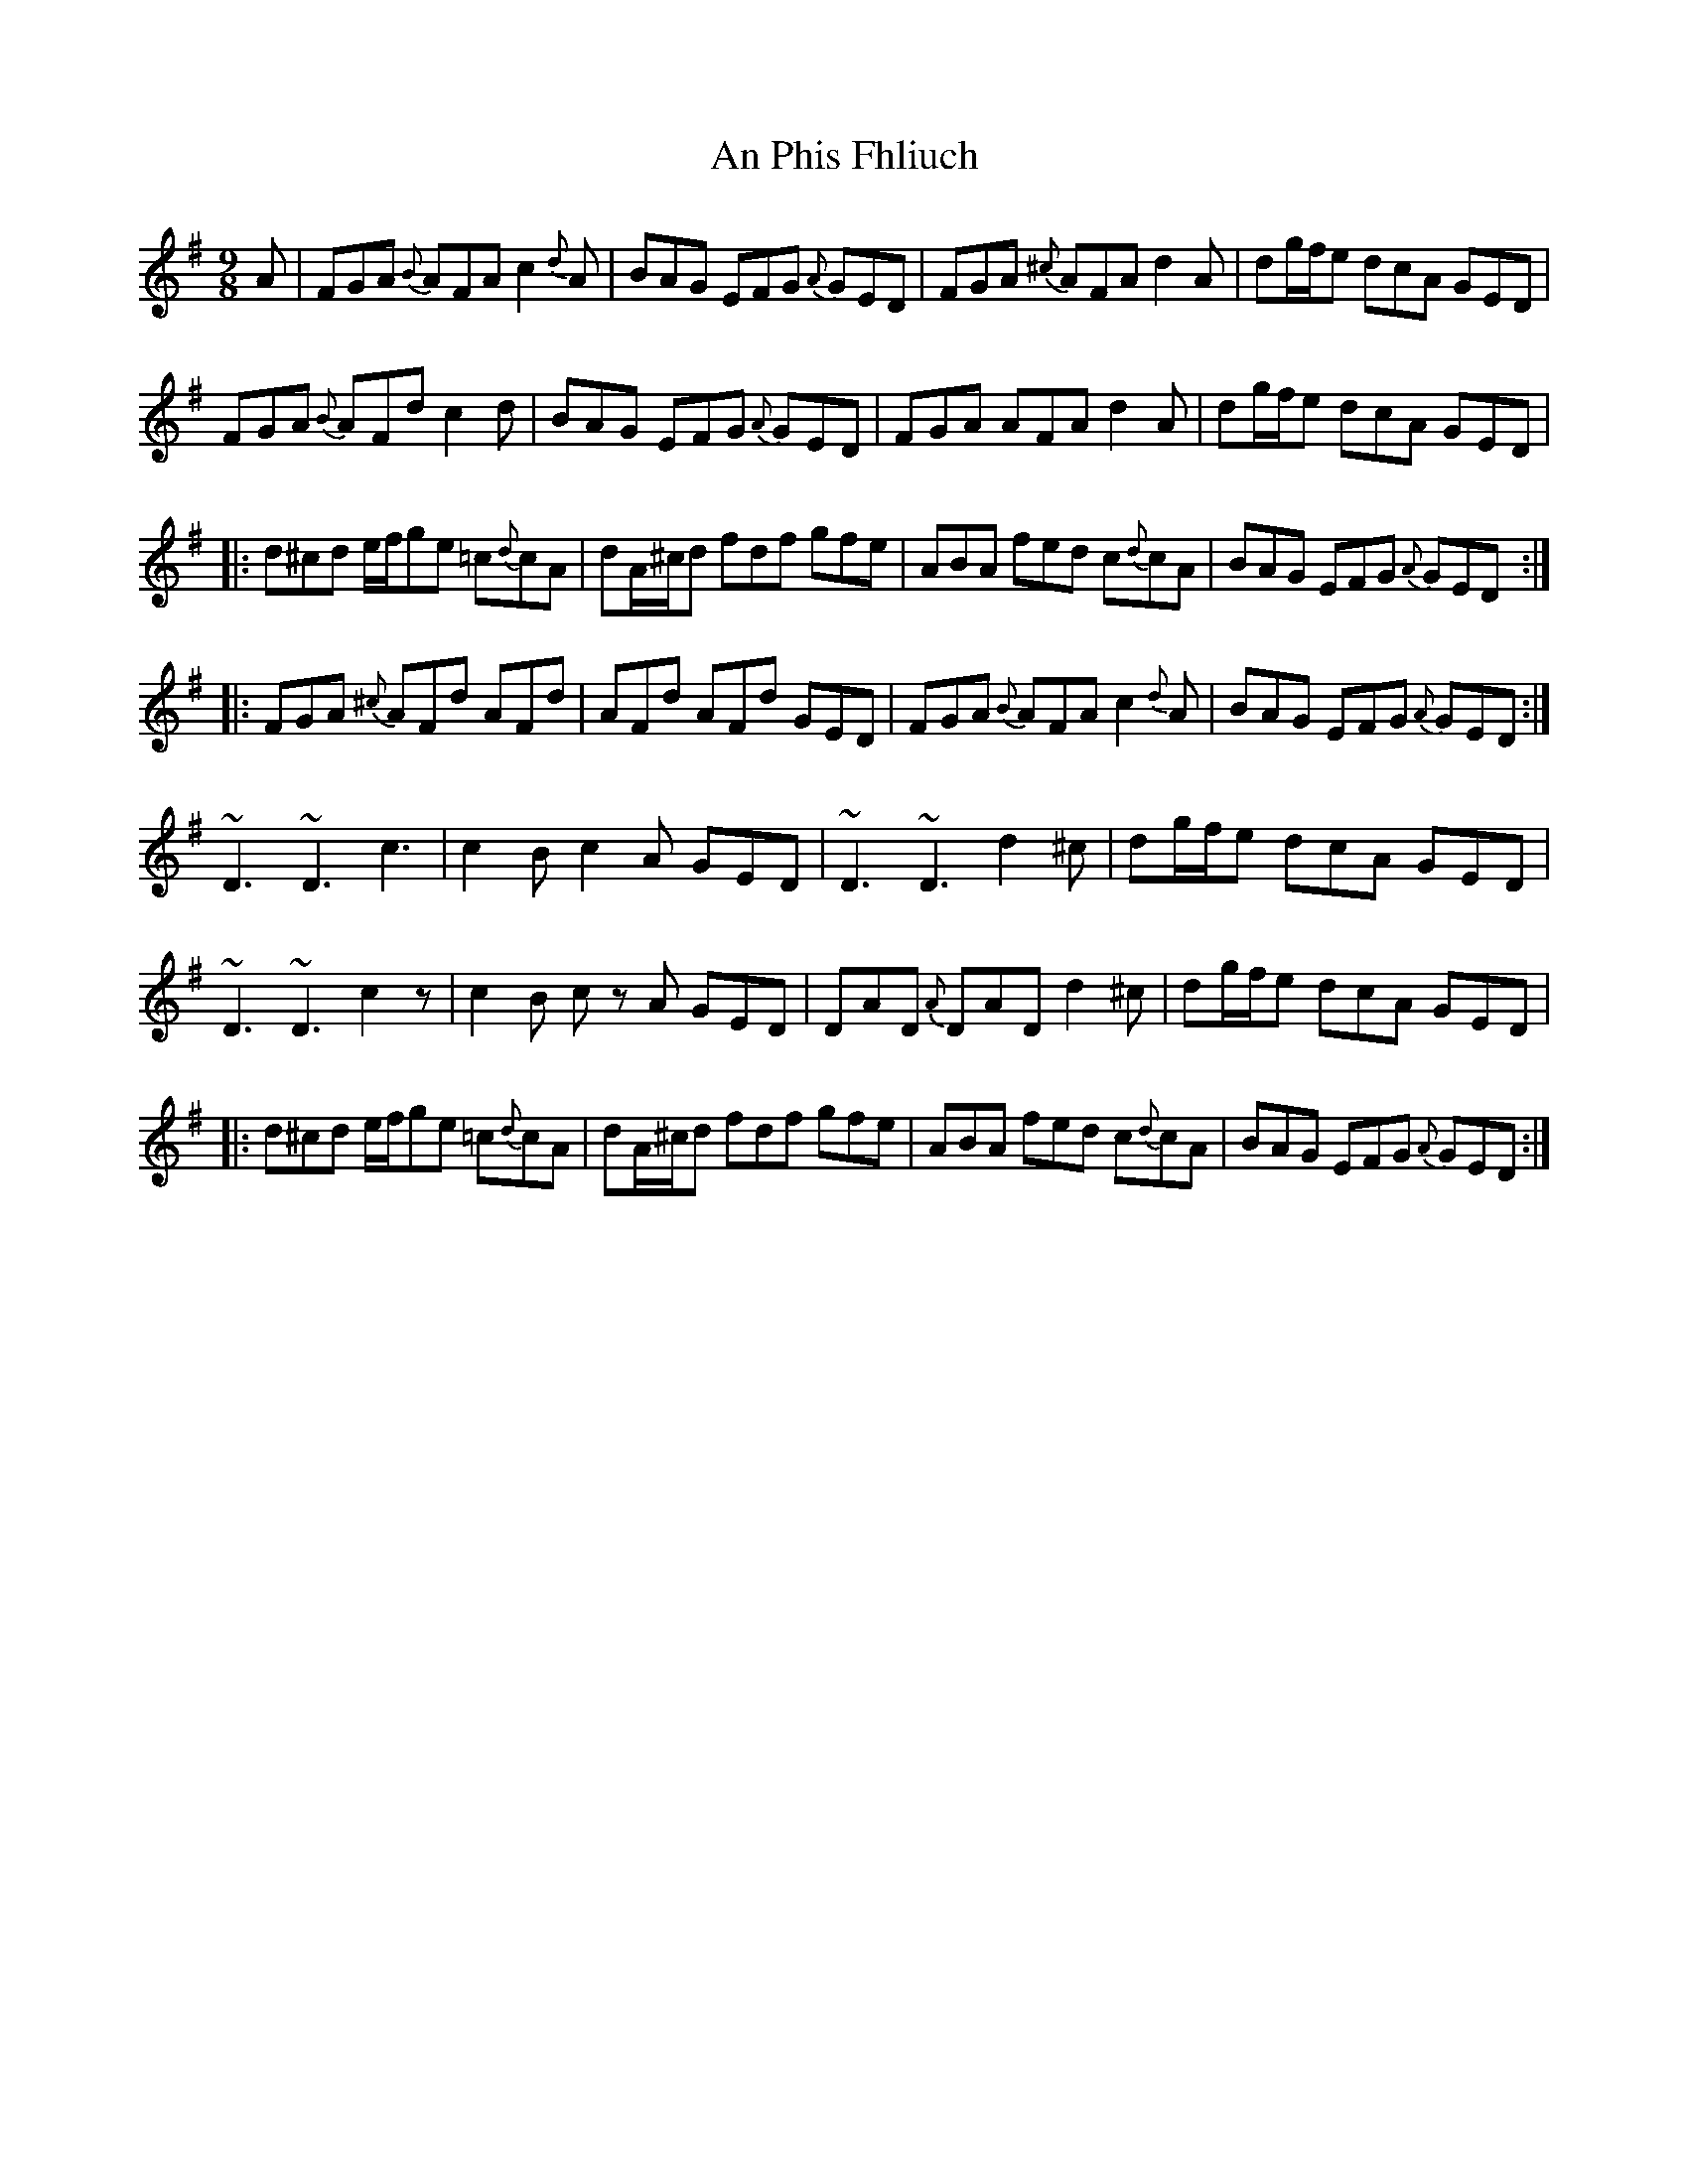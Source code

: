X: 1342
T: An Phis Fhliuch
R: slip jig
M: 9/8
K: Dmixolydian
A|FGA {B}AFA c2{d}A|BAG EFG {A}GED|FGA {^c}AFA d2A|dg/f/e dcA GED|
FGA {B}AFd c2 d|BAG EFG {A}GED|FGA AFA d2A|dg/f/e dcA GED|
|:d^cd e/f/ge =c{d}cA|dA/^c/d fdf gfe|ABA fed c{d}cA|BAG EFG {A}GED:|
|:FGA {^c}AFd AFd|AFd AFd GED|FGA {B}AFA c2{d}A|BAG EFG {A}GED:|
~D3 ~D3 c3|c2B c2A GED|~D3 ~D3 d2^c|dg/f/e dcA GED|
~D3 ~D3 c2 z|c2B c z A GED|DAD {A}DAD d2^c|dg/f/e dcA GED|
|:d^cd e/f/ge =c{d}cA|dA/^c/d fdf gfe|ABA fed c{d}cA|BAG EFG {A}GED:|

